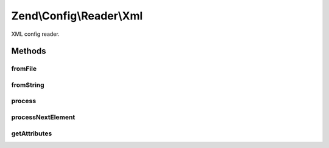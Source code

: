 .. Config/Reader/Xml.php generated using docpx on 01/30/13 03:32am


Zend\\Config\\Reader\\Xml
=========================

XML config reader.

Methods
+++++++

fromFile
--------

.. function:: fromFile()


    fromFile(): defined by Reader interface.


    :param string: 

    :rtype: array 

    :throws: Exception\RuntimeException 



fromString
----------

.. function:: fromString()


    fromString(): defined by Reader interface.


    :param string: 

    :rtype: array|bool 

    :throws: Exception\RuntimeException 



process
-------

.. function:: process()


    Process data from the created XMLReader.

    :rtype: array 



processNextElement
------------------

.. function:: processNextElement()


    Process the next inner element.

    :rtype: mixed 



getAttributes
-------------

.. function:: getAttributes()


    Get all attributes on the current node.

    :rtype: array 



